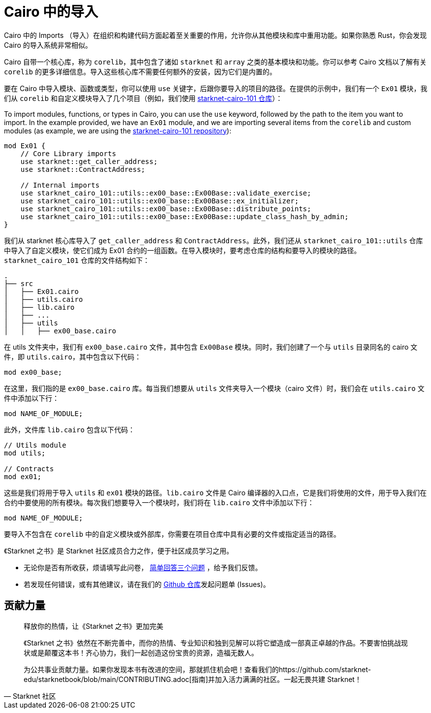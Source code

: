 [id="imports"]

= Cairo 中的导入

Cairo 中的 Imports （导入）在组织和构建代码方面起着至关重要的作用，允许你从其他模块和库中重用功能。如果你熟悉 Rust，你会发现 Cairo 的导入系统非常相似。

Cairo 自带一个核心库，称为 `corelib`，其中包含了诸如 `starknet` 和 `array` 之类的基本模块和功能。你可以参考 Cairo 文档以了解有关 `corelib` 的更多详细信息。导入这些核心库不需要任何额外的安装，因为它们是内置的。

要在 Cairo 中导入模块、函数或类型，你可以使用 `use` 关键字，后跟你要导入的项目的路径。在提供的示例中，我们有一个 `Ex01` 模块，我们从 `corelib` 和自定义模块导入了几个项目（例如，我们使用 https://github.com/starknet-edu/starknet-cairo-101/tree/main/src[starknet-cairo-101 仓库]）：

To import modules, functions, or types in Cairo, you can use the `use` keyword, followed by the path to the item you want to import. In the example provided, we have an `Ex01` module, and we are importing several items from the `corelib` and custom modules (as example, we are using the https://github.com/starknet-edu/starknet-cairo-101/tree/main/src[starknet-cairo-101 repository]):

[source,rust]
----
mod Ex01 {
    // Core Library imports
    use starknet::get_caller_address;
    use starknet::ContractAddress;

    // Internal imports
    use starknet_cairo_101::utils::ex00_base::Ex00Base::validate_exercise;
    use starknet_cairo_101::utils::ex00_base::Ex00Base::ex_initializer;
    use starknet_cairo_101::utils::ex00_base::Ex00Base::distribute_points;
    use starknet_cairo_101::utils::ex00_base::Ex00Base::update_class_hash_by_admin;
}
----

我们从 starknet 核心库导入了 `get_caller_address` 和 `ContractAddress`。此外，我们还从 `starknet_cairo_101::utils` 仓库中导入了自定义模块，使它们成为 Ex01 合约的一组函数。在导入模块时，要考虑仓库的结构和要导入的模块的路径。`starknet_cairo_101` 仓库的文件结构如下：


[source]
----
.
├── src
│   ├── Ex01.cairo
│   ├── utils.cairo
│   ├── lib.cairo
│   ├── ...
│   ├── utils
│   │   ├── ex00_base.cairo
----

在 utils 文件夹中，我们有 `ex00_base.cairo` 文件，其中包含 `Ex00Base` 模块。同时，我们创建了一个与 `utils` 目录同名的 cairo 文件，即 `utils.cairo`，其中包含以下代码：

[source,rust]
----
mod ex00_base;
----

在这里，我们指的是 `ex00_base.cairo` 库。每当我们想要从 `utils` 文件夹导入一个模块（cairo 文件）时，我们会在 `utils.cairo` 文件中添加以下行：

[source,rust]
----
mod NAME_OF_MODULE;
----

此外，文件库 `lib.cairo` 包含以下代码：

[source,rust]
----
// Utils module
mod utils;

// Contracts
mod ex01;
----

这些是我们将用于导入 `utils` 和 `ex01` 模块的路径。`lib.cairo` 文件是 Cairo 编译器的入口点，它是我们将使用的文件，用于导入我们在合约中要使用的所有模块。每次我们想要导入一个模块时，我们将在 `lib.cairo` 文件中添加以下行：

[source,rust]
----
mod NAME_OF_MODULE;
----

要导入不包含在 `corelib` 中的自定义模块或外部库，你需要在项目仓库中具有必要的文件或指定适当的路径。

[附注]
====
《Starknet 之书》是 Starknet 社区成员合力之作，便于社区成员学习之用。

* 无论你是否有所收获，烦请填写此问卷， https://a.sprig.com/WTRtdlh2VUlja09lfnNpZDo4MTQyYTlmMy03NzdkLTQ0NDEtOTBiZC01ZjAyNDU0ZDgxMzU=[简单回答三个问题] ，给予我们反馈。
* 若发现任何错误，或有其他建议，请在我们的 https://github.com/starknet-edu/starknetbook/issues[Github 仓库]发起问题单 (Issues)。
====



== 贡献力量

[quote, Starknet 社区]

____

释放你的热情，让《Starknet 之书》更加完美

《Starknet 之书》依然在不断完善中，而你的热情、专业知识和独到见解可以将它塑造成一部真正卓越的作品。不要害怕挑战现状或是颠覆这本书！齐心协力，我们一起创造这份宝贵的资源，造福无数人。

为公共事业贡献力量。如果你发现本书有改进的空间，那就抓住机会吧！查看我们的https://github.com/starknet-edu/starknetbook/blob/main/CONTRIBUTING.adoc[指南]并加入活力满满的社区。一起无畏共建 Starknet！

____
